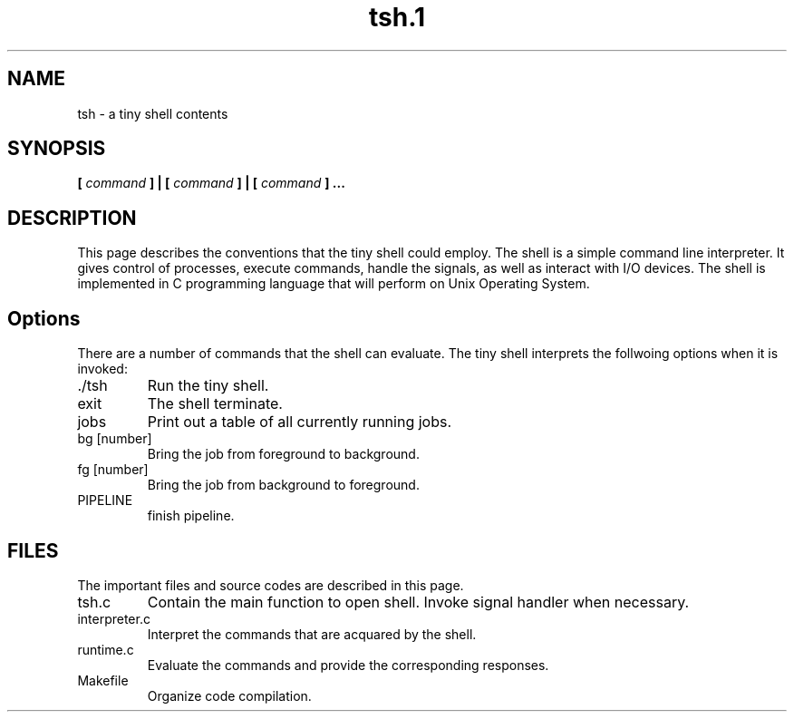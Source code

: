 .TH tsh.1 "Oct 2014"
.SH NAME
tsh \- a tiny shell contents
.SH SYNOPSIS
.B [
.I command
.B ] | [
.I command
.B ] | [
.I command
.B ] ...
.SH DESCRIPTION
This page describes the conventions that the tiny shell could employ. The shell is a simple command line interpreter. It gives control of processes, execute commands, handle the signals, as well as interact with I/O devices. The shell is implemented in C programming language that will perform on Unix Operating System.
.SH Options
There are a number of commands that the shell can evaluate. The tiny shell interprets the follwoing options when it is invoked:
.IP ./tsh
Run the tiny shell.
.IP exit
The shell terminate.
.IP jobs
Print out a table of all currently running jobs.
.IP "bg [number]"
Bring the job from foreground to background.
.IP "fg [number]"
Bring the job from background to foreground.
.IP PIPELINE implemented
finish pipeline.
.SH FILES
The important files and source codes are described in this page. 
.IP tsh.c
Contain the main function to open shell. Invoke signal handler when necessary.
.IP interpreter.c
Interpret the commands that are acquared by the shell.
.IP runtime.c
Evaluate the commands and provide the corresponding responses.
.IP Makefile
Organize code compilation.

